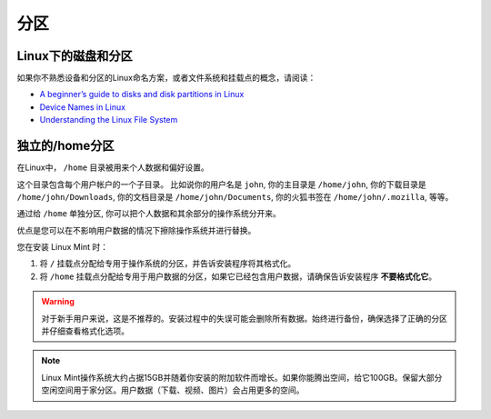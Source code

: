 分区
============

Linux下的磁盘和分区
--------------------------------

如果你不熟悉设备和分区的Linux命名方案，或者文件系统和挂载点的概念，请阅读：

* `A beginner’s guide to disks and disk partitions in Linux <http://linuxbsdos.com/2014/11/08/a-beginners-guide-to-disks-and-disk-partitions-in-linux/>`_
* `Device Names in Linux <https://www.debian.org/releases/wheezy/amd64/apcs04.html.en>`_
* `Understanding the Linux File System <http://etutorials.org/Linux+systems/red+hat+linux+9+professional+secrets/Part+II+Exploring+Red+Hat+Linux/Chapter+7+Red+Hat+Linux+Basics/Understanding+the+Linux+File+System/>`_

独立的/home分区
-------------------------

在Linux中， ``/home`` 目录被用来个人数据和偏好设置。

这个目录包含每个用户帐户的一个子目录。 比如说你的用户名是 ``john``, 你的主目录是 ``/home/john``, 你的下载目录是 ``/home/john/Downloads``, 你的文档目录是 ``/home/john/Documents``, 你的火狐书签在 ``/home/john/.mozilla``, 等等。

通过给 ``/home`` 单独分区, 你可以把个人数据和其余部分的操作系统分开来。

优点是您可以在不影响用户数据的情况下擦除操作系统并进行替换。

您在安装 Linux Mint 时：

1. 将 ``/`` 挂载点分配给专用于操作系统的分区，并告诉安装程序将其格式化。

2. 将 ``/home`` 挂载点分配给专用于用户数据的分区，如果它已经包含用户数据，请确保告诉安装程序 **不要格式化它**。

.. warning::
    对于新手用户来说，这是不推荐的。安装过程中的失误可能会删除所有数据。始终进行备份，确保选择了正确的分区并仔细查看格式化选项。

.. note::
    Linux Mint操作系统大约占据15GB并随着你安装的附加软件而增长。如果你能腾出空间，给它100GB。保留大部分空闲空间用于家分区。用户数据（下载、视频、图片）会占用更多的空间。
